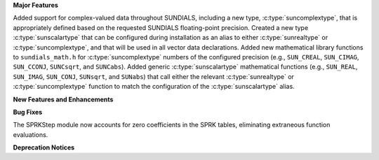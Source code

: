 .. For package-specific references use :ref: rather than :numref: so intersphinx
   links to the appropriate place on read the docs

**Major Features**

Added support for complex-valued data throughout SUNDIALS, including a new type,
:c:type:`suncomplextype`, that is appropriately defined based on the requested
SUNDIALS floating-point precision.  Created a new type
:c:type:`sunscalartype` that can be configured during installation as an alias to
either :c:type:`sunrealtype` or :c:type:`suncomplextype`, and that will be used
in all vector data declarations.  Added new mathematical library functions to
``sundials_math.h`` for :c:type:`suncomplextype` numbers of the configured
precision (e.g., ``SUN_CREAL``, ``SUN_CIMAG``, ``SUN_CCONJ``, ``SUNCsqrt``, and
``SUNCabs``).  Added generic :c:type:`sunscalartype` mathematical functions
(e.g., ``SUN_REAL``, ``SUN_IMAG``, ``SUN_CONJ``, ``SUNsqrt``, and ``SUNabs``) that
call either the relevant :c:type:`sunrealtype` or :c:type:`suncomplextype` function
to match the configuration of the :c:type:`sunscalartype` alias.

**New Features and Enhancements**

**Bug Fixes**

The SPRKStep module now accounts for zero coefficients in the SPRK tables, eliminating
extraneous function evaluations.

**Deprecation Notices**
